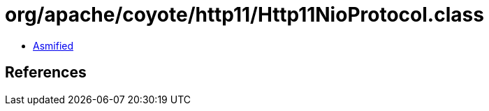 = org/apache/coyote/http11/Http11NioProtocol.class

 - link:Http11NioProtocol-asmified.java[Asmified]

== References

